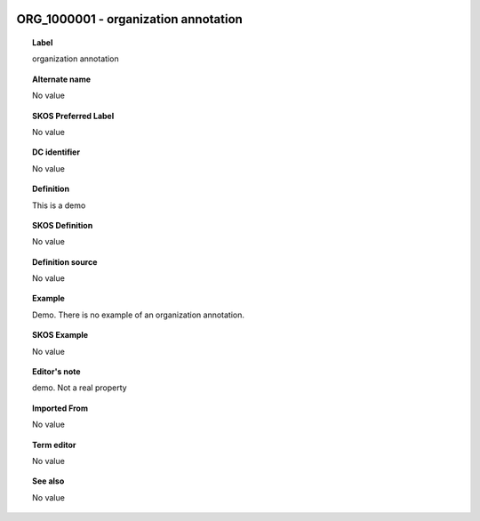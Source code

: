 
  .. _ORG_1000001:
  .. _organization annotation:
  .. index:: 
     single: ORG_1000001; organization annotation
     single: organization annotation; ORG_1000001

ORG_1000001 - organization annotation
====================================================================================

.. topic:: Label

    organization annotation

.. topic:: Alternate name

    No value

.. topic:: SKOS Preferred Label

    No value

.. topic:: DC identifier

    No value

.. topic:: Definition

    This is a demo

.. topic:: SKOS Definition

    No value

.. topic:: Definition source

    No value

.. topic:: Example

    Demo.  There is no example of an organization annotation.

.. topic:: SKOS Example

    No value

.. topic:: Editor's note

    demo.  Not a real property

.. topic:: Imported From

    No value

.. topic:: Term editor

    No value

.. topic:: See also

    No value

